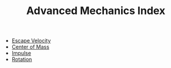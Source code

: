 :PROPERTIES:
:ID:       B0DBF739-3326-4D0C-9B8B-E0F0C213DDF0
:END:
#+TITLE: Advanced Mechanics Index
#+filetags: :index:

- [[id:01598057-6232-44D6-A050-719D74C95950][Escape Velocity]]
- [[id:85B7DAA2-0832-4E7E-937F-7E387766187A][Center of Mass]]
- [[id:EC74BE40-5006-4BE0-9412-04E2499ABB53][Impulse]]
- [[id:5B45B791-7C8B-490D-A0DA-FD2F3B3EE63A][Rotation]]
